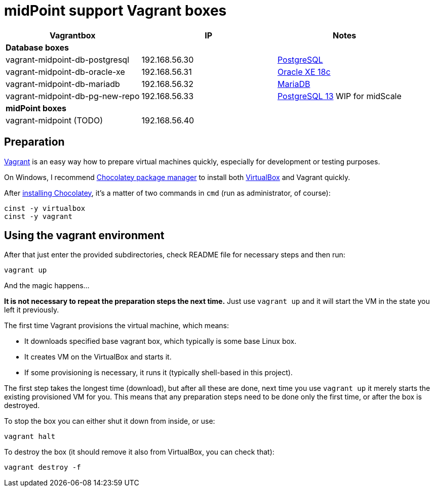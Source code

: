 = midPoint support Vagrant boxes


|===
| Vagrantbox | IP | Notes

3+| *Database boxes*
| vagrant-midpoint-db-postgresql | 192.168.56.30
| link:vagrant-midpoint-db-postgresql/README.adoc[PostgreSQL]
| vagrant-midpoint-db-oracle-xe | 192.168.56.31
| link:vagrant-midpoint-db-oracle-xe/README.adoc[Oracle XE 18c]
| vagrant-midpoint-db-mariadb | 192.168.56.32
| link:vagrant-midpoint-db-mariadb/README.adoc[MariaDB]
| vagrant-midpoint-db-pg-new-repo | 192.168.56.33
| link:vagrant-midpoint-db-pg-new-repo/README.adoc[PostgreSQL 13] WIP for midScale

3+| *midPoint boxes*
| vagrant-midpoint (TODO) | 192.168.56.40 |
|===

== Preparation

https://www.vagrantup.com/[Vagrant] is an easy way how to prepare virtual machines quickly,
especially for development or testing purposes.

On Windows, I recommend https://chocolatey.org/[Chocolatey package manager] to install both
https://www.virtualbox.org/[VirtualBox] and Vagrant quickly.

After https://chocolatey.org/install[installing Chocolatey],
it's a matter of two commands in `cmd` (run as administrator, of course):
----
cinst -y virtualbox
cinst -y vagrant
----

== Using the vagrant environment

After that just enter the provided subdirectories, check README file for necessary steps and then run:
----
vagrant up
----

And the magic happens...

*It is not necessary to repeat the preparation steps the next time.*
Just use `vagrant up` and it will start the VM in the state you left it previously.

The first time Vagrant provisions the virtual machine, which means:

* It downloads specified base vagrant box, which typically is some base Linux box.
* It creates VM on the VirtualBox and starts it.
* If some provisioning is necessary, it runs it (typically shell-based in this project).

The first step takes the longest time (download), but after all these are done,
next time you use `vagrant up` it merely starts the existing provisioned VM for you.
This means that any preparation steps need to be done only the first time, or after the box is destroyed.

To stop the box you can either shut it down from inside, or use:
----
vagrant halt
----

To destroy the box (it should remove it also from VirtualBox, you can check that):
----
vagrant destroy -f
----
